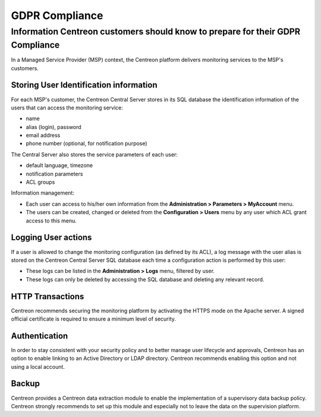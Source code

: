 .. _gdpr_compliance:

===============
GDPR Compliance
===============

Information Centreon customers should know to prepare for their GDPR Compliance
===============================================================================

In a Managed Service Provider (MSP) context, the Centreon platform delivers monitoring services to the MSP's customers.

Storing User Identification information
---------------------------------------

For each MSP's customer, the Centreon Central Server stores in its SQL database the identification information of the users that can access the monitoring service:

* name
* alias (login), password
* email address
* phone number (optional, for notification purpose)

The Central Server also stores the service parameters of each user:

* default language, timezone
* notification parameters
* ACL groups

Information management:

* Each user can access to his/her own information from the **Administration > Parameters > MyAccount** menu.
* The users can be created, changed or deleted from the **Configuration > Users** menu by any user which ACL grant access to this menu.

Logging User actions
--------------------

If a user is allowed to change the monitoring configuration (as defined by its ACL), a log message with the user alias is stored on the Centreon Central Server SQL database each time a configuration action is performed by this user:

* These logs can be listed in the **Administration > Logs** menu, filtered by user.
* These logs can only be deleted by accessing the SQL database and deleting any relevant record.

HTTP Transactions
-----------------

Centreon recommends securing the monitoring platform by activating the HTTPS mode on the Apache server. A signed official certificate is required to ensure a minimum level of security.

Authentication
--------------

In order to stay consistent with your security policy and to better manage user lifecycle and approvals, Centreon has an option to enable linking to an Active Directory or LDAP directory. Centreon recommends enabling this option and not using a local account.

Backup
------

Centreon provides a Centreon data extraction module to enable the implementation of a supervisory data backup policy. Centreon strongly recommends to set up this module and especially not to leave the data on the supervision platform.
